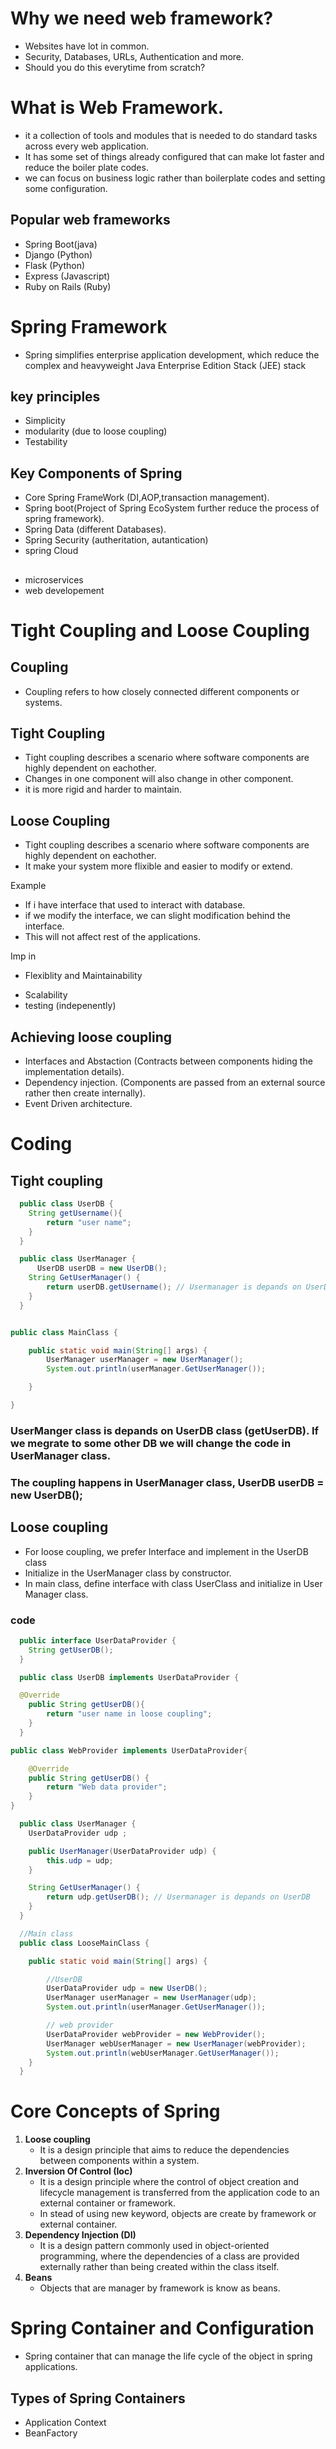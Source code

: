 * Why we need web framework?
   - Websites have lot in common.
   - Security, Databases, URLs, Authentication and more.
   - Should you do this everytime from scratch?

* What is Web Framework.
   - it a collection of tools and modules that is needed to do standard tasks across every web application.
   - It has some set of things already configured that can make lot faster and reduce the boiler plate codes.
   - we can focus on business logic rather than boilerplate codes and setting some configuration.

** Popular web frameworks
   + Spring Boot(java)
   + Django (Python)
   + Flask (Python)
   + Express (Javascript)
   + Ruby on Rails (Ruby)

* Spring Framework
   - Spring simplifies enterprise application development, which reduce the complex and heavyweight Java Enterprise Edition Stack (JEE) stack
** key principles
   - Simplicity
   - modularity (due to loose coupling)
   - Testability 

** Key Components of Spring
   + Core Spring FrameWork (DI,AOP,transaction management).
   + Spring boot(Project of Spring EcoSystem further reduce the process of spring framework).
   + Spring Data (different Databases).
   + Spring Security (autheritation, autantication)
   + spring Cloud 
       
** 
   * microservices
   * web developement

* Tight Coupling and Loose Coupling
** Coupling
   - Coupling refers to how closely connected different components or systems.
** Tight Coupling
   - Tight coupling describes a scenario where software components are highly dependent on eachother.
   - Changes in one component will also change in other component.
   - it is more rigid and harder to maintain.
** Loose Coupling
   - Tight coupling describes a scenario where software components are highly dependent on eachother.
   - It make your system more flixible and easier to modify or extend.
**** Example
     - If i have interface that used to interact with database.
     - if we modify the interface, we can slight modification behind the interface.
     - This will not affect rest of the applications.
**** Imp in
        + Flexiblity and Maintainability
	+ Scalability
	+ testing (indepenently)
** Achieving loose coupling
   - Interfaces and Abstaction (Contracts between components hiding the implementation details).
   - Dependency injection. (Components are passed from an external source rather then create internally).
   - Event Driven architecture.

* Coding
** Tight coupling
#+Begin_src java
  public class UserDB {
	String getUsername(){
		return "user name";
	}
  }

  public class UserManager {
	  UserDB userDB = new UserDB();
	String GetUserManager() {
		return userDB.getUsername(); // Usermanager is depands on UserDB
	}
  }

  
public class MainClass {

	public static void main(String[] args) {
		UserManager userManager = new UserManager();
		System.out.println(userManager.GetUserManager());
		
	}

}
#+End_src

*** UserManger class is depands on UserDB class (getUserDB). If we megrate to some other DB we will change the code in UserManager class.
*** The coupling happens in UserManager class, UserDB userDB = new UserDB();

** Loose coupling
  - For loose coupling, we prefer Interface and implement in the UserDB class
  - Initialize in the UserManager class by constructor.
  - In main class, define interface with class UserClass and initialize in User Manager class.    

*** code
#+Begin_src java
    public interface UserDataProvider {
	  String getUserDB();
    }

    public class UserDB implements UserDataProvider {

	@Override
	  public String getUserDB(){
		  return "user name in loose coupling";
	  }
    }

  public class WebProvider implements UserDataProvider{

	  @Override
	  public String getUserDB() {
		  return "Web data provider";
	  }
  }

    public class UserManager {
	  UserDataProvider udp ;

	  public UserManager(UserDataProvider udp) {
		  this.udp = udp;
	  }

	  String GetUserManager() {
		  return udp.getUserDB(); // Usermanager is depands on UserDB
	  }
    }

    //Main class
    public class LooseMainClass {

	  public static void main(String[] args) {

	      //UserDB 
		  UserDataProvider udp = new UserDB();
		  UserManager userManager = new UserManager(udp);
		  System.out.println(userManager.GetUserManager());

		  // web provider
		  UserDataProvider webProvider = new WebProvider();
		  UserManager webUserManager = new UserManager(webProvider);
		  System.out.println(webUserManager.GetUserManager());
	  }
    }

#+End_src

* Core Concepts of Spring
1) *Loose coupling*
   - It is a design principle that aims to reduce the dependencies between components within a system.
2) *Inversion Of Control (Ioc)*
   + It is a design principle where the control of object creation and lifecycle management is transferred from the application code to an external container or framework.
   + In stead of using new keyword, objects are create by framework or external container.
3) *Dependency Injection (DI)*
   * It is a design pattern commonly used in object-oriented programming, where the dependencies of a class are provided externally rather than being created within the class itself.
4) *Beans*
   - Objects that are manager by framework is know as beans.

* Spring Container and Configuration
 - Spring container that can manage the life cycle of the object in spring applications.
** Types of Spring Containers
  - Application Context
  - BeanFactory
    
*** Configuration file
  - As a developer, we want to manage objects in spring containers.
  - Spring containers can be manage by configuration file.
  - some configuration defined created in our project that will be picked by spring framework.
  - With the help of this configuration the spring container.
   
**** Configuration contains bean definition 
  + create a maven project and open pom.xml
  + type <dependencies> </dependencies> above the </Project>
  + within the that paste the *spring core and Spring context* in mvnRepository. 
***** Create a xml file
  + i create *applicationFirstBean.xml* in resource file
  + search xml bean on google and "40." link will show open it.
  + copy beans and with write bean id and class.

#+Begin_src xml
  <?xml version="1.0" encoding="UTF-8"?>
<beans xmlns="http://www.springframework.org/schema/beans"
    xmlns:xsi="http://www.w3.org/2001/XMLSchema-instance"
    xsi:schemaLocation="
        http://www.springframework.org/schema/beans http://www.springframework.org/schema/beans/spring-beans.xsd">

<bean id="" class="packageName.ClassName">	</bean>
</beans>
#+End_src
  
*** create a create Mybean
    - field -> String message
    - Getter and Setter
    - toString
*** To connect the Spring container with the Class MyBean by using configuation file (ApplicationFirstBean.xml).
#+Begin_src xml
<?xml version="1.0" encoding="UTF-8"?>
<beans xmlns="http://www.springframework.org/schema/beans"
    xmlns:xsi="http://www.w3.org/2001/XMLSchema-instance"
    xsi:schemaLocation="
        http://www.springframework.org/schema/beans http://www.springframework.org/schema/beans/spring-beans.xsd">

<bean id="mybean" class="les1_CreateBean.MyBean">	</bean>
</beans>
#+End_src

*** use property to provides the values 
#+Begin_src xml
  <bean id="mybean" class="les1_CreateBean.MyBean">
    <property name="message" value="my first bean"></property> 
  </bean>

#+End_src

*** write main class
#+Begin_src java
  public class Main {
		public static void main(String[] args) {
			ApplicationContext m = new ClassPathXmlApplicationContext("a.xml");
			MyBean myBean =(MyBean) m.getBean("mybean"); // mybean is the bean id
			System.out.println(myBean);
		}
}

#+End_src
**** output
 my first bean

*** if we don't have setter then it shows exceptions 
